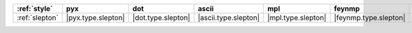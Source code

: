 ================ ==================== ==================== ====================== ==================== ======================= ============================
:ref:`style`     pyx                  dot                  ascii                  mpl                  feynmp                  tikzfeynman                  
================ ==================== ==================== ====================== ==================== ======================= ============================
:ref:`slepton`   |pyx.type.slepton|   |dot.type.slepton|   |ascii.type.slepton|   |mpl.type.slepton|   |feynmp.type.slepton|   |tikzfeynman.type.slepton|   
================ ==================== ==================== ====================== ==================== ======================= ============================
